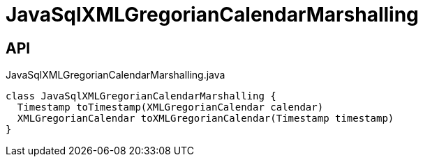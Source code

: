 = JavaSqlXMLGregorianCalendarMarshalling
:Notice: Licensed to the Apache Software Foundation (ASF) under one or more contributor license agreements. See the NOTICE file distributed with this work for additional information regarding copyright ownership. The ASF licenses this file to you under the Apache License, Version 2.0 (the "License"); you may not use this file except in compliance with the License. You may obtain a copy of the License at. http://www.apache.org/licenses/LICENSE-2.0 . Unless required by applicable law or agreed to in writing, software distributed under the License is distributed on an "AS IS" BASIS, WITHOUT WARRANTIES OR  CONDITIONS OF ANY KIND, either express or implied. See the License for the specific language governing permissions and limitations under the License.

== API

[source,java]
.JavaSqlXMLGregorianCalendarMarshalling.java
----
class JavaSqlXMLGregorianCalendarMarshalling {
  Timestamp toTimestamp(XMLGregorianCalendar calendar)
  XMLGregorianCalendar toXMLGregorianCalendar(Timestamp timestamp)
}
----

